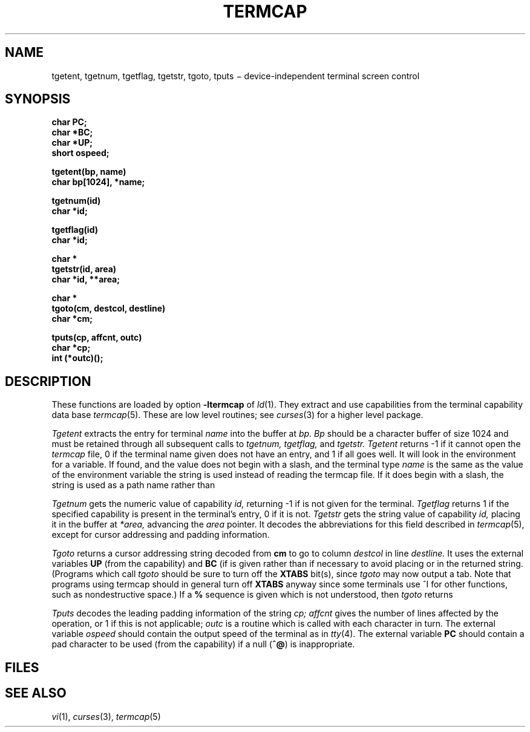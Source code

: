 .TH TERMCAP 3X
.CT 2 comm_term
.SH NAME
tgetent, tgetnum, tgetflag, tgetstr, tgoto, tputs \(mi device-independent terminal screen control
.SH SYNOPSIS
.2C
.nf
.B char PC;
.B char *BC;
.B char *UP;
.B short ospeed;
.PP
.B tgetent(bp, name)
.B char bp[1024], *name;
.PP
.B tgetnum(id)
.B char *id;
.PP
.B tgetflag(id)
.B char *id;
.PP
.B char *
.B tgetstr(id, area)
.B char *id, **area;
.PP
.B char *
.B tgoto(cm, destcol, destline)
.B char *cm;
.PP
.B tputs(cp, affcnt, outc)
.B char *cp;
.B int (*outc)();
.fi
.1C
.SH DESCRIPTION
These functions are loaded by option
.B -ltermcap
of
.IR ld (1).
They extract and use capabilities from the terminal capability data
base
.IR termcap (5).
These are low level routines;
see
.IR curses (3)
for a higher level package.
.PP
.I Tgetent
extracts the entry for terminal
.I name
into the buffer at
.I bp.
.I Bp
should be a character buffer of size
1024 and must be retained through all subsequent calls
to
.I tgetnum,
.I tgetflag,
and
.I tgetstr.
.I Tgetent
returns \-1
if it cannot open the
.I termcap
file,
0
if the terminal name given does not have an entry,
and 1
if all goes well.
It will look in the environment for a
.L TERMCAP
variable.
If found, and the value does not begin with a slash,
and the terminal type
.I name
is the same as the value of the environment variable
.LR TERM ,
the
.L TERMCAP
string is used instead of reading the termcap file.
If it does begin with a slash, the string is used as a path name rather than
.FR /etc/termcap .
.PP
.I Tgetnum
gets the numeric value of capability
.I id,
returning \-1
if is not given for the terminal.
.I Tgetflag
returns 1
if the specified capability is present in
the terminal's entry,
0
if it is not.
.I Tgetstr
gets the string value of capability
.I id,
placing it in the buffer at
.I *area,
advancing the
.I area
pointer.
It decodes the abbreviations for this field described in
.IR termcap (5),
except for cursor addressing and padding information.
.PP
.I Tgoto
returns a cursor addressing string decoded from
.B cm
to go to column
.I destcol
in line
.I destline.
It uses the external variables
.B UP
(from the
.L up
capability)
and
.B BC
(if
.L bc
is given rather than
.LR bs )
if necessary to avoid placing
.LR en ,
.LR ^D ,
or
.L ^@
in the returned string.
(Programs which call
.I tgoto
should be sure to turn off the
.B XTABS
bit(s),
since
.I tgoto
may now output a tab.
Note that programs using termcap should in general turn off
.B XTABS
anyway since some terminals use \fL^I\fP for other functions,
such as nondestructive space.)
If a
.B %
sequence is given which is not understood, then
.I tgoto
returns
.LR `OOPS' .
.PP
.I Tputs
decodes the leading padding information of the string
.I cp;
.I affcnt
gives the number of lines affected by the operation, or 1 if this is
not applicable;
.I outc
is a routine which is called with each character in turn.
The external variable
.I ospeed
should contain the output speed of the terminal as in
.IR tty (4).
The external variable
.B PC
should contain a pad character to be used (from the
.L pc
capability)
if a null
.RB ( ^@ )
is inappropriate.
.SH FILES
.F /etc/termcap
.SH SEE ALSO
.IR vi (1), 
.IR curses (3), 
.IR termcap (5)
